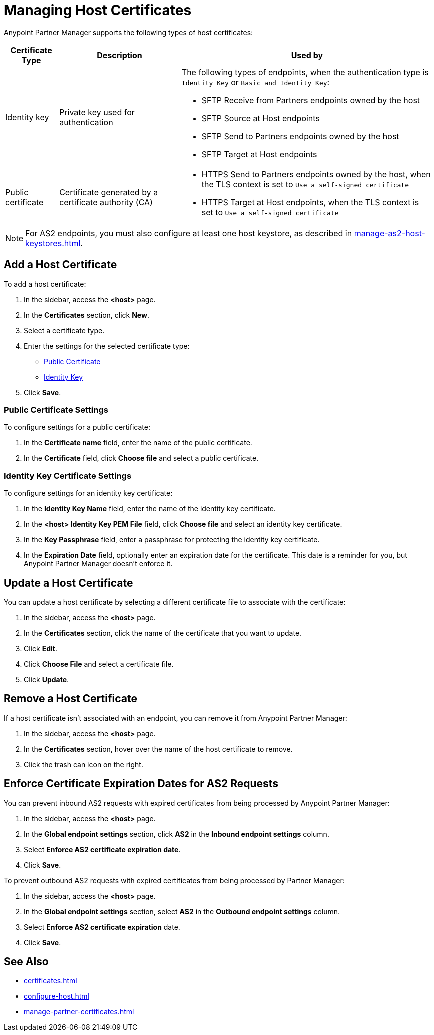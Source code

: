 = Managing Host Certificates
:page-aliases: configure-global-as2-settings.adoc

Anypoint Partner Manager supports the following types of host certificates:

[%header%autowidth.spread]
|===
|Certificate Type |Description | Used by
| Identity key a| Private key used for authentication a| The following types of endpoints, when the authentication type is `Identity Key` or `Basic and Identity Key`:

* SFTP Receive from Partners endpoints owned by the host
* SFTP Source at Host endpoints
* SFTP Send to Partners endpoints owned by the host
* SFTP Target at Host endpoints
| Public certificate | Certificate generated by a certificate authority (CA) a| 
* HTTPS Send to Partners endpoints owned by the host, when the TLS context is set to `Use a self-signed certificate`
* HTTPS Target at Host endpoints, when the TLS context is set to `Use a self-signed certificate`
|===

NOTE: For AS2 endpoints, you must also configure at least one host keystore, as described in xref:manage-as2-host-keystores.adoc[]. 

== Add a Host Certificate

To add a host certificate:

. In the sidebar, access the *<host>* page.
. In the *Certificates* section, click *New*.
. Select a certificate type.
. Enter the settings for the selected certificate type:
+
** <<public-certificate,Public Certificate>>
** <<identity-key,Identity Key>>
+
. Click *Save*.

[[public-certificate]]
=== Public Certificate Settings

To configure settings for a public certificate:

. In the *Certificate name* field, enter the name of the public certificate.
. In the *Certificate* field, click *Choose file* and select a public certificate.

[[identity-key]]
=== Identity Key Certificate Settings

To configure settings for an identity key certificate:

. In the *Identity Key Name* field, enter the name of the identity key certificate.
. In the *<host> Identity Key PEM File* field, click *Choose file* and select an identity key certificate.
. In the *Key Passphrase* field, enter a passphrase for protecting the identity key certificate.
. In  the *Expiration Date* field, optionally enter an expiration date for the certificate. This date is a reminder for you, but Anypoint Partner Manager doesn't enforce it.

== Update a Host Certificate

You can update a host certificate by selecting a different certificate file to associate with the certificate:

. In the sidebar, access the *<host>* page.
. In the *Certificates* section, click the name of the certificate that you want to update.
. Click *Edit*.
. Click *Choose File* and select a certificate file.
. Click *Update*.

== Remove a Host Certificate

If a host certificate isn't associated with an endpoint, you can remove it from Anypoint Partner Manager:

. In the sidebar, access the *<host>* page.
. In the *Certificates* section, hover over the name of the host certificate to remove.
. Click the trash can icon on the right.

== Enforce Certificate Expiration Dates for AS2 Requests

You can prevent inbound AS2 requests with expired certificates from being processed by Anypoint Partner Manager:

. In the sidebar, access the *<host>* page.
. In the *Global endpoint settings* section, click *AS2* in the *Inbound endpoint settings* column.
. Select *Enforce AS2 certificate expiration date*.
. Click *Save*.

To prevent outbound AS2 requests with expired certificates from being processed by Partner Manager:

. In the sidebar, access the *<host>* page.
. In the *Global endpoint settings* section, select *AS2* in the *Outbound endpoint settings* column.
. Select *Enforce AS2 certificate expiration* date.
. Click *Save*.

== See Also

* xref:certificates.adoc[]
* xref:configure-host.adoc[]
* xref:manage-partner-certificates.adoc[]